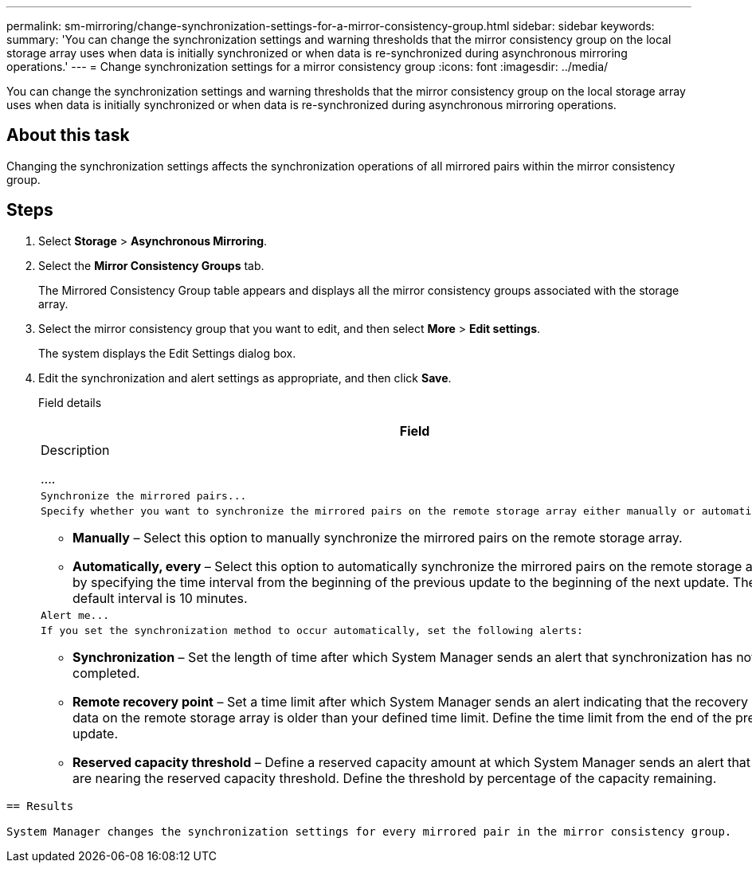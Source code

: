 ---
permalink: sm-mirroring/change-synchronization-settings-for-a-mirror-consistency-group.html
sidebar: sidebar
keywords: 
summary: 'You can change the synchronization settings and warning thresholds that the mirror consistency group on the local storage array uses when data is initially synchronized or when data is re-synchronized during asynchronous mirroring operations.'
---
= Change synchronization settings for a mirror consistency group
:icons: font
:imagesdir: ../media/

[.lead]
You can change the synchronization settings and warning thresholds that the mirror consistency group on the local storage array uses when data is initially synchronized or when data is re-synchronized during asynchronous mirroring operations.

== About this task

Changing the synchronization settings affects the synchronization operations of all mirrored pairs within the mirror consistency group.

== Steps

. Select *Storage* > *Asynchronous Mirroring*.
. Select the *Mirror Consistency Groups* tab.
+
The Mirrored Consistency Group table appears and displays all the mirror consistency groups associated with the storage array.

. Select the mirror consistency group that you want to edit, and then select *More* > *Edit settings*.
+
The system displays the Edit Settings dialog box.

. Edit the synchronization and alert settings as appropriate, and then click *Save*.
+
Field details
+
|===
|     Field

|     Description

....
a|
    Synchronize the mirrored pairs...


a|
    Specify whether you want to synchronize the mirrored pairs on the remote storage array either manually or automatically.


-   **Manually** – Select this option to manually synchronize the mirrored pairs on the remote storage array.
-   **Automatically, every** – Select this option to automatically synchronize the mirrored pairs on the remote storage array by specifying the time interval from the beginning of the previous update to the beginning of the next update. The default interval is 10 minutes.

a|
    Alert me...


a|
    If you set the synchronization method to occur automatically, set the following alerts:


-   **Synchronization** – Set the length of time after which System Manager sends an alert that synchronization has not completed.
-   **Remote recovery point** – Set a time limit after which System Manager sends an alert indicating that the recovery point data on the remote storage array is older than your defined time limit. Define the time limit from the end of the previous update.
-   **Reserved capacity threshold** – Define a reserved capacity amount at which System Manager sends an alert that you are nearing the reserved capacity threshold. Define the threshold by percentage of the capacity remaining.

|===
....

== Results

System Manager changes the synchronization settings for every mirrored pair in the mirror consistency group.
